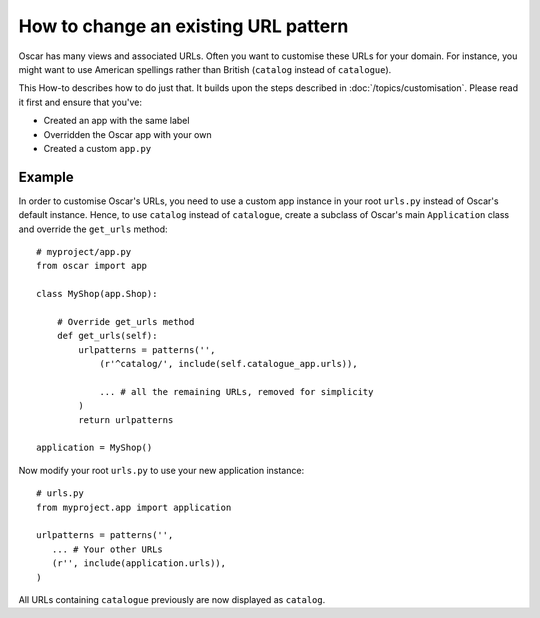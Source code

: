 =====================================
How to change an existing URL pattern
=====================================

Oscar has many views and associated URLs.  Often you want to customise these
URLs for your domain.  For instance, you might want to use American spellings
rather than British (``catalog`` instead of ``catalogue``).

This How-to describes how to do just that.
It builds upon the steps described in :doc:`/topics/customisation`. Please
read it first and ensure that you've:

* Created an app with the same label
* Overridden the Oscar app with your own
* Created a custom ``app.py``

Example
-------

In order to customise Oscar's URLs, you need to use a custom app instance in
your root ``urls.py`` instead of Oscar's default instance.  Hence, to use
``catalog`` instead of ``catalogue``, create a subclass of Oscar's main
``Application`` class and override the ``get_urls`` method::

    # myproject/app.py
    from oscar import app

    class MyShop(app.Shop):

        # Override get_urls method
        def get_urls(self):
            urlpatterns = patterns('',
                (r'^catalog/', include(self.catalogue_app.urls)),

                ... # all the remaining URLs, removed for simplicity
            )
            return urlpatterns

    application = MyShop()

Now modify your root ``urls.py`` to use your new application instance::

    # urls.py
    from myproject.app import application

    urlpatterns = patterns('',
       ... # Your other URLs
       (r'', include(application.urls)),
    )

All URLs containing ``catalogue`` previously are now displayed as ``catalog``.
